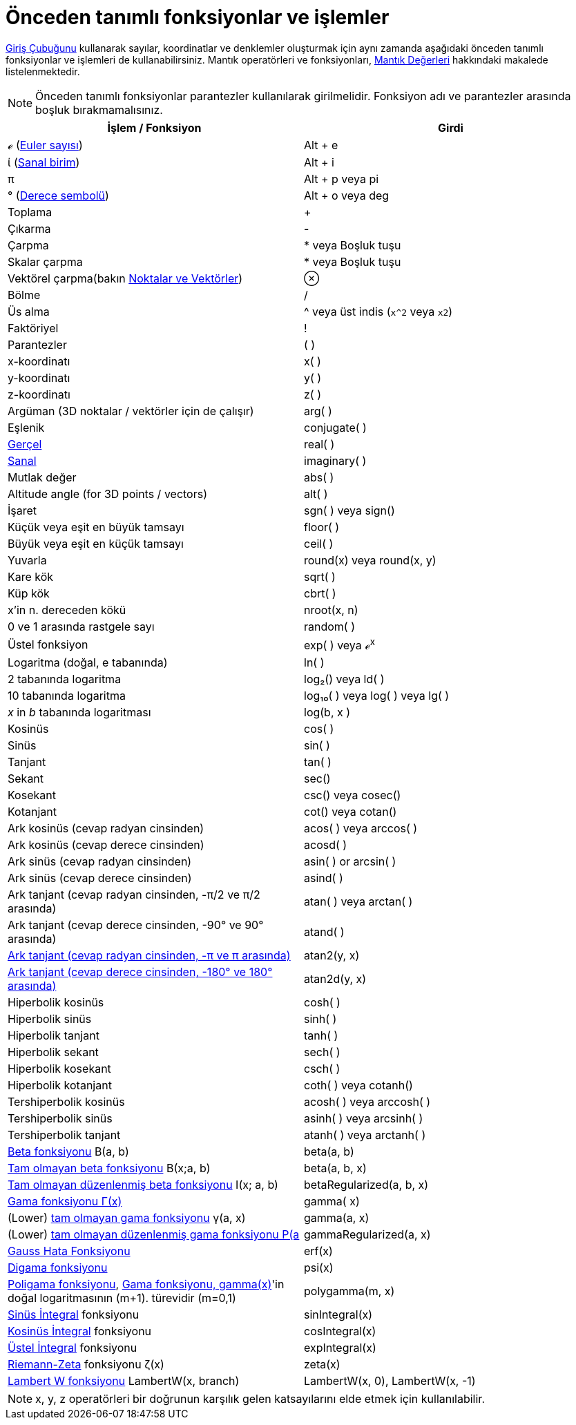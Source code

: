 = Önceden tanımlı fonksiyonlar ve işlemler
ifdef::env-github[:imagesdir: /tr/modules/ROOT/assets/images]

xref:/Giriş_çubuğu.adoc[Giriş Çubuğunu] kullanarak sayılar, koordinatlar ve denklemler oluşturmak için aynı zamanda
aşağıdaki önceden tanımlı fonksiyonlar ve işlemleri de kullanabilirsiniz. Mantık operatörleri ve fonksiyonları,
xref:/Mantık_Değerleri.adoc[Mantık Değerleri] hakkındaki makalede listelenmektedir.

[NOTE]
====

Önceden tanımlı fonksiyonlar parantezler kullanılarak girilmelidir. Fonksiyon adı ve parantezler arasında boşluk
bırakmamalısınız.

====

[cols=",",options="header",]
|===
|İşlem / Fonksiyon |Girdi
|ℯ (https://en.wikipedia.org/wiki/tr:E_say%C4%B1s%C4%B1[Euler sayısı]) |[.kcode]#Alt# + [.kcode]#e#

|ί (https://en.wikipedia.org/wiki/tr:%C4%B0_say%C4%B1s%C4%B1[Sanal birim]) |[.kcode]#Alt# + [.kcode]#i#

|π |[.kcode]#Alt# + [.kcode]#p# veya pi

|° (https://en.wikipedia.org/wiki/tr:Derece_simgesi[Derece sembolü]) |[.kcode]#Alt# + [.kcode]#o# veya deg

|Toplama |+

|Çıkarma |-

|Çarpma |* veya Boşluk tuşu

|Skalar çarpma |* veya Boşluk tuşu

|Vektörel çarpma(bakın xref:/Noktalar_ve_Vektörler.adoc[Noktalar ve Vektörler]) |⊗

|Bölme |/

|Üs alma |^ veya üst indis (`++x^2++` veya `++x2++`)

|Faktöriyel |!

|Parantezler |( )

|x-koordinatı |x( )

|y-koordinatı |y( )

|z-koordinatı |z( )

|Argüman (3D noktalar / vektörler için de çalışır) |arg( )

|Eşlenik |conjugate( )

|xref:/s_index_php?title=Gerçel_Fonksiyon_action=edit_redlink=1.adoc[Gerçel] |real( )

|xref:/s_index_php?title=Sanal_Fonksiyon_action=edit_redlink=1.adoc[Sanal] |imaginary( )

|Mutlak değer |abs( )

|Altitude angle (for 3D points / vectors) |alt( )

|İşaret |sgn( ) veya sign()

|Küçük veya eşit en büyük tamsayı |floor( )

|Büyük veya eşit en küçük tamsayı |ceil( )

|Yuvarla |round(x) veya round(x, y)

|Kare kök |sqrt( )

|Küp kök |cbrt( )

|x'in n. dereceden kökü |nroot(x, n)

|0 ve 1 arasında rastgele sayı |random( )

|Üstel fonksiyon |exp( ) veya ℯ^x^

|Logaritma (doğal, e tabanında) |ln( )

|2 tabanında logaritma |log₂() veya ld( )

|10 tabanında logaritma |log₁₀( ) veya log( ) veya lg( )

|_x_ in _b_ tabanında logaritması |log(b, x )

|Kosinüs |cos( )

|Sinüs |sin( )

|Tanjant |tan( )

|Sekant |sec()

|Kosekant |csc() veya cosec()

|Kotanjant |cot() veya cotan()

|Ark kosinüs (cevap radyan cinsinden) |acos( ) veya arccos( )

|Ark kosinüs (cevap derece cinsinden) |acosd( )

|Ark sinüs (cevap radyan cinsinden) |asin( ) or arcsin( )

|Ark sinüs (cevap derece cinsinden) |asind( )

|Ark tanjant (cevap radyan cinsinden, -π/2 ve π/2 arasında) |atan( ) veya arctan( )

|Ark tanjant (cevap derece cinsinden, -90° ve 90° arasında) |atand( )

|https://en.wikipedia.org/wiki/Atan2[Ark tanjant (cevap radyan cinsinden, -π ve π arasında)] |atan2(y, x)

|https://en.wikipedia.org/wiki/Atan2[Ark tanjant (cevap derece cinsinden, -180° ve 180° arasında)] |atan2d(y, x)

|Hiperbolik kosinüs |cosh( )

|Hiperbolik sinüs |sinh( )

|Hiperbolik tanjant |tanh( )

|Hiperbolik sekant |sech( )

|Hiperbolik kosekant |csch( )

|Hiperbolik kotanjant |coth( ) veya cotanh()

|Tershiperbolik kosinüs |acosh( ) veya arccosh( )

|Tershiperbolik sinüs |asinh( ) veya arcsinh( )

|Tershiperbolik tanjant |atanh( ) veya arctanh( )

|http://mathworld.wolfram.com/BetaFunction.html[Beta fonksiyonu] Β(a, b) |beta(a, b)

|http://mathworld.wolfram.com/IncompleteBetaFunction.html[Tam olmayan beta fonksiyonu] Β(x;a, b) |beta(a, b, x)

|http://mathworld.wolfram.com/RegularizedBetaFunction.html[Tam olmayan düzenlenmiş beta fonksiyonu] I(x; a, b)
|betaRegularized(a, b, x)

|https://en.wikipedia.org/wiki/tr:Gama_fonksiyonu[Gama fonksiyonu Γ(x)] |gamma( x)

|(Lower) http://mathworld.wolfram.com/IncompleteGammaFunction.html[tam olmayan gama fonksiyonu] γ(a, x) |gamma(a, x)

|(Lower) http://mathworld.wolfram.com/RegularizedGammaFunction.html[tam olmayan düzenlenmiş gama fonksiyonu P(a,x) =
γ(a, x) / Γ(a)] |gammaRegularized(a, x)

|https://en.wikipedia.org/wiki/tr:Hata_fonksiyonu[Gauss Hata Fonksiyonu] |erf(x)

|https://en.wikipedia.org/wiki/tr:Digama_fonksiyonu[Digama fonksiyonu] |psi(x)

|http://tr.wikipedia.org/wiki/Poligama_fonksiyonu[Poligama fonksiyonu],
http://tr.wikipedia.org/wiki/Gama_fonksiyonu[Gama fonksiyonu, gamma(x)]'in doğal logaritmasının (m+1). türevidir (m=0,1)
|polygamma(m, x)

|http://mathworld.wolfram.com/SineIntegral.html[Sinüs İntegral] fonksiyonu |sinIntegral(x)

|http://mathworld.wolfram.com/CosineIntegral.html[Kosinüs İntegral] fonksiyonu |cosIntegral(x)

|http://mathworld.wolfram.com/ExponentialIntegral.html[Üstel İntegral] fonksiyonu |expIntegral(x)

|http://tr.wikipedia.org/wiki/Riemann_zeta_işlevi[Riemann-Zeta] fonksiyonu ζ(x) |zeta(x)

|https://tr.wikipedia.org/wiki/Lambert_W_fonksiyonu[Lambert W fonksiyonu] LambertW(x, branch) |LambertW(x, 0),
LambertW(x, -1)
|===

[NOTE]
====

x, y, z operatörleri bir doğrunun karşılık gelen katsayılarını elde etmek için kullanılabilir.

====

